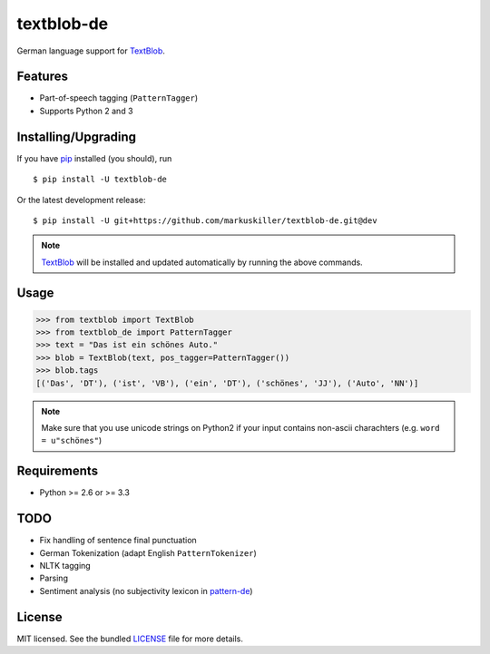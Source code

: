 ===========
textblob-de
===========

.. image:: https://badge.fury.io/py/textblob-de.png
    :target: http://badge.fury.io/py/textblob-de
    :alt: Latest version

.. image:: https://travis-ci.org/markuskiller/textblob-de.png
    :target: https://travis-ci.org/markuskiller/textblob-de
    :alt: Travis-CI

German language support for `TextBlob`_.

Features
--------

* Part-of-speech tagging (``PatternTagger``)
* Supports Python 2 and 3

Installing/Upgrading
--------------------

If you have `pip`_ installed (you should), run ::

    $ pip install -U textblob-de
    
Or the latest development release::

    $ pip install -U git+https://github.com/markuskiller/textblob-de.git@dev


.. note::

    `TextBlob`_ will be installed and updated automatically by running the 
    above commands.

Usage
-----
.. code-block:: python

    >>> from textblob import TextBlob
    >>> from textblob_de import PatternTagger
    >>> text = "Das ist ein schönes Auto."
    >>> blob = TextBlob(text, pos_tagger=PatternTagger())
    >>> blob.tags
    [('Das', 'DT'), ('ist', 'VB'), ('ein', 'DT'), ('schönes', 'JJ'), ('Auto', 'NN')]


.. note::

    Make sure that you use unicode strings on Python2 if your input contains
    non-ascii charachters (e.g. ``word = u"schönes"``)

Requirements
------------

- Python >= 2.6 or >= 3.3

TODO
----

- Fix handling of sentence final punctuation
- German Tokenization (adapt English ``PatternTokenizer``)
- NLTK tagging
- Parsing
- Sentiment analysis (no subjectivity lexicon in `pattern-de`_)


License
-------

MIT licensed. See the bundled `LICENSE`_  file for more details.

.. _pip: https://pip.pypa.io/en/latest/installing.html
.. _TextBlob: https://textblob.readthedocs.org/
.. _pattern-de: http://www.clips.ua.ac.be/pages/pattern-de
.. _LICENSE: https://github.com/markuskiller/textblob-de/blob/master/LICENSE
